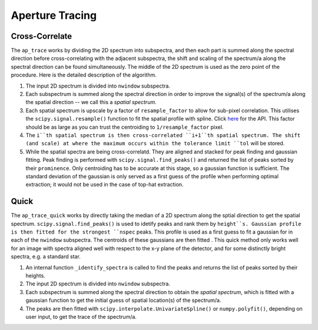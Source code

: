 Aperture Tracing
================

Cross-Correlate
---------------

The ``ap_trace`` works by dividing the 2D spectrum into subspectra, and then each part is summed along the spectral direction before cross-correlating with the adjacent subspectra, the shift and scaling of the spectrum/a along the spectral direction can be found simultaneously. The middle of the 2D spectrum is used as the zero point of the procedure. Here is the detailed description of the algorithm.

1. The input 2D spectrum is divided into ``nwindow`` subspectra.

2. Each subspectrum is summed along the spectral direction in order to improve the signal(s) of the spectrum/a along the spatial direction -- we call this a *spatial spectrum*.

3. Each spatial spectrum is upscale by a factor of ``resample_factor`` to allow for sub-pixel correlation. This utilises the ``scipy.signal.resample()`` function to fit the spatial profile with spline. Click `here <https://docs.scipy.org/doc/scipy/reference/generated/scipy.signal.resample.html>`_ for the API. This factor should be as large as you can trust the centroiding to ``1/resample_factor`` pixel.

4. The ``i``th spatial spectrum is then cross-correlated ``i+1``th spatial spectrum. The shift (and scale) at where the maximum occurs within the tolerance limit ``tol`` will be stored.

5. While the spatial spectra are being cross-correlatd. They are aligned and stacked for peak finding and gaussian fitting. Peak finding is performed with ``scipy.signal.find_peaks()`` and returned the list of peaks sorted by their ``prominence``. Only centroiding has to be accurate at this stage, so a gaussian function is sufficient. The standard deviation of the gaussian is only served as a first guess of the profile when performing optimal extraction; it would not be used in the case of top-hat extraction.


Quick
-----

The ``ap_trace_quick`` works by directly taking the median of a 2D spectrum along the sptial direction to get the spatial spectrum. ``scipy.signal.find_peaks()`` is used to idetify peaks and rank them by ``height``s. Gaussian profile is then fitted for the strongest ``nspec`` peaks. This profile is used as a first guess to fit a gaussian for in each of the ``nwindow`` subspectra. The centroids of these gaussians are then fitted . This quick method only works well for an image with spectra aligned well with respect to the x-y plane of the detector, and for some distinctly bright spectra, e.g. a standard star.

1. An internal function ``_identify_spectra`` is called to find the peaks and returns the list of peaks sorted by their heights.

2. The input 2D spectrum is divided into ``nwindow`` subspectra.

3. Each subspectrum is summed along the spectral direction to obtain the *spatial spectrum*, which is fitted with a gaussian function to get the initial guess of spatial location(s) of the spectrum/a.

4. The peaks are then fitted with ``scipy.interpolate.UnivariateSpline()`` or ``numpy.polyfit()``, depending on user input, to get the trace of the spectrum/a.

